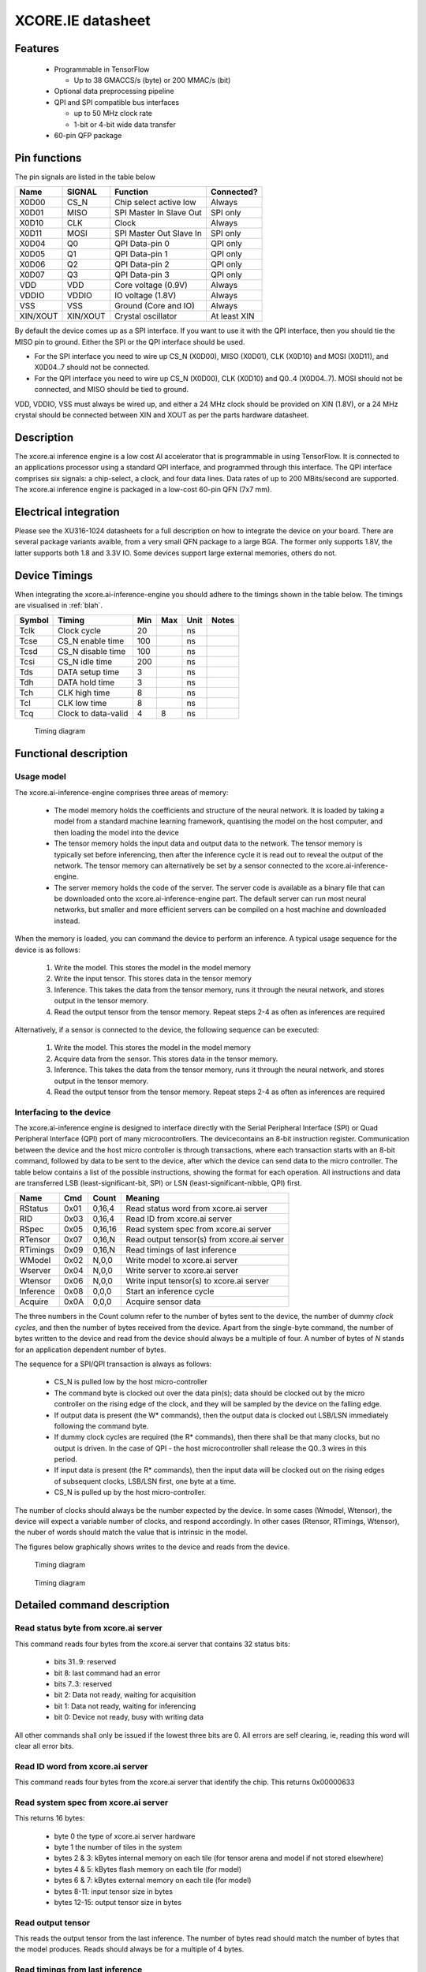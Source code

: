 XCORE.IE datasheet
==================

Features
--------

  * Programmable in TensorFlow

    * Up to 38 GMACCS/s (byte) or 200 MMAC/s (bit)

  * Optional data preprocessing pipeline

  * QPI and SPI compatible bus interfaces

    * up to 50 MHz clock rate

    * 1-bit or 4-bit wide data transfer

  * 60-pin QFP package


Pin functions
-------------

The pin signals are listed in the table below

===========  ======== ======================== ============
Name         SIGNAL   Function                 Connected?
===========  ======== ======================== ============
X0D00        CS_N     Chip select active low   Always
X0D01        MISO     SPI Master In Slave Out  SPI only
X0D10        CLK      Clock                    Always
X0D11        MOSI     SPI Master Out Slave In  SPI only
X0D04        Q0       QPI Data-pin 0           QPI only
X0D05        Q1       QPI Data-pin 1           QPI only
X0D06        Q2       QPI Data-pin 2           QPI only
X0D07        Q3       QPI Data-pin 3           QPI only
VDD          VDD      Core voltage (0.9V)      Always
VDDIO        VDDIO    IO voltage (1.8V)        Always
VSS          VSS      Ground (Core and IO)     Always
XIN/XOUT     XIN/XOUT Crystal oscillator       At least XIN
===========  ======== ======================== ============

By default the device comes up as a SPI interface. If you want to use it
with the QPI interface, then you should tie the MISO pin to ground. Either
the SPI or the QPI interface should be used.

* For the SPI interface you need to wire up CS_N (X0D00), MISO (X0D01), CLK
  (X0D10) and MOSI (X0D11), and X0D04..7 should not be connected.

* For the QPI interface you need to wire up CS_N (X0D00), CLK
  (X0D10) and Q0..4 (X0D04..7). MOSI should not be connected, and MISO
  should be tied to ground.

VDD, VDDIO, VSS must always be wired up, and either a 24 MHz clock should
be provided on XIN (1.8V), or a 24 MHz crystal should be connected between
XIN and XOUT as per the parts hardware datasheet.
  
Description
-----------

The xcore.ai inference engine is a low cost AI accelerator that is
programmable in using TensorFlow. It is connected to an applications
processor using a standard QPI interface, and programmed through this
interface. The QPI interface comprises six signals: a chip-select, a clock,
and four data lines. Data rates of up to 200 MBits/second are supported.
The xcore.ai inference engine is packaged in a low-cost 60-pin QFN (7x7
mm).

Electrical integration
----------------------

Please see the XU316-1024 datasheets for a full description on how to
integrate the device on your board. There are several package variants
avaible, from a very small QFN package to a large BGA. The former only
supports 1.8V, the latter supports both 1.8 and 3.3V IO. Some devices
support large external memories, others do not.

Device Timings
--------------

When integrating the xcore.ai-inference-engine you should adhere to the
timings shown in the table below. The timings are visualised in
:ref:`blah`.

====== ============================= ===== ===== ====== =============
Symbol Timing                        Min   Max   Unit   Notes
====== ============================= ===== ===== ====== =============
Tclk   Clock cycle                   20          ns
Tcse   CS_N enable time              100         ns
Tcsd   CS_N disable time             100         ns
Tcsi   CS_N idle time                200         ns
Tds    DATA setup time               3           ns
Tdh    DATA hold time                3           ns
Tch    CLK high time                 8           ns
Tcl    CLK low time                  8           ns
Tcq    Clock to data-valid           4     8     ns
====== ============================= ===== ===== ====== =============

.. figure:: timing-diagram.pdf
   :width: 100%
           
   Timing diagram

Functional description
----------------------

Usage model
+++++++++++

The xcore.ai-inference-engine comprises three areas of memory:

  * The model memory holds the coefficients and structure of the neural
    network. It is loaded by taking a model from a standard machine
    learning framework, quantising the model on the host computer, and then
    loading the model into the device

  * The tensor memory holds the input data and output data to the network.
    The tensor memory is typically set before inferencing, then after the
    inference cycle it is read out to reveal the output of the network.
    The tensor memory can alternatively be set by a sensor connected to
    the xcore.ai-inference-engine.
    
  * The server memory holds the code of the server. The server code is
    available as a binary file that can be downloaded onto the
    xcore.ai-inference-engine part. The default server can run most neural
    networks, but smaller and more efficient servers can be compiled on a
    host machine and downloaded instead.

When the memory is loaded, you can command the device to perform an
inference. A typical usage sequence for the device is as follows:

  #. Write the model. This stores the model in the model memory

  #. Write the input tensor. This stores data in the tensor memory

  #. Inference. This takes the data from the tensor memory, runs it through
     the neural network, and stores output in the tensor memory.

  #. Read the output tensor from the tensor memory. Repeat steps 2-4 as
     often as inferences are required

Alternatively, if a sensor is connected to the device, the following
sequence can be executed:

  #. Write the model. This stores the model in the model memory

  #. Acquire data from the sensor. This stores data in the tensor memory.

  #. Inference. This takes the data from the tensor memory, runs it through
     the neural network, and stores output in the tensor memory.

  #. Read the output tensor from the tensor memory. Repeat steps 2-4 as
     often as inferences are required
     
Interfacing to the device
+++++++++++++++++++++++++

The xcore.ai-inference engine is designed to interface directly with the
Serial Peripheral Interface (SPI) or Quad Peripheral Interface (QPI) port
of many microcontrollers. The devicecontains an 8-bit instruction register.
Communication between the device and the host micro controller is through
transactions, where each transaction starts with an 8-bit command, followed
by data to be sent to the device, after which the device can send data to
the micro controller. The table below contains a list of the possible
instructions, showing the format for each operation. All instructions and
data are transferred LSB (least-significant-bit, SPI) or LSN
(least-significant-nibble, QPI) first.

========= ==== ======= ==================================================
Name      Cmd  Count   Meaning
========= ==== ======= ==================================================
RStatus   0x01 0,16,4  Read status word from xcore.ai server
RID       0x03 0,16,4  Read ID from xcore.ai server
RSpec     0x05 0,16,16 Read system spec from xcore.ai server
RTensor   0x07 0,16,N  Read output tensor(s) from xcore.ai server
RTimings  0x09 0,16,N  Read timings of last inference
WModel    0x02 N,0,0   Write model to xcore.ai server
Wserver   0x04 N,0,0   Write server to xcore.ai server
Wtensor   0x06 N,0,0   Write input tensor(s) to xcore.ai server
Inference 0x08 0,0,0   Start an inference cycle
Acquire   0x0A 0,0,0   Acquire sensor data
========= ==== ======= ==================================================

The three numbers in the Count column refer to the number of bytes sent to
the device, the number of dummy *clock cycles*, and then the number of bytes
received from the device. Apart from the single-byte command, the number of
bytes written to the device and read from the device
should always be a multiple of four. A number of bytes of *N* stands for an
application dependent number of bytes.

The sequence for a SPI/QPI transaction is always as follows:

 * CS_N is pulled low by the host micro-controller

 * The command byte is clocked out over the data pin(s); data should be
   clocked out by the micro controller on the rising edge of the clock, and
   they will be sampled by the device on the falling edge.

 * If output data is present (the W* commands), then the output data is
   clocked out LSB/LSN immediately following the command byte.

 * If dummy clock cycles are required (the R* commands), then there shall
   be that many clocks, but no output is driven. In the case of QPI - the
   host microcontroller shall release the Q0..3 wires in this period.

 * If input data is present (the R* commands), then the input data will be
   clocked out on the rising edges of subsequent clocks, LSB/LSN first, one
   byte at a time.

 * CS_N is pulled up by the host micro-controller.

The number of clocks should always be the number expected by the device. In
some cases (Wmodel, Wtensor), the device will expect a variable number of
clocks, and respond accordingly. In other cases (Rtensor, RTimings,
Wtensor), the nuber of words should match the value that is intrinsic in
the model.

The figures below graphically shows writes to the device and reads from the
device.


.. figure:: qpi-protocol.pdf
   :width: 100%
           
   Timing diagram

.. figure:: spi-protocol.pdf
   :width: 100%
           
   Timing diagram



Detailed command description
----------------------------

Read status byte from xcore.ai server
+++++++++++++++++++++++++++++++++++++

This command reads four bytes from the xcore.ai server that contains
32 status bits:

  * bits 31..9: reserved
  * bit 8: last command had an error
  * bits 7..3: reserved
  * bit 2: Data not ready, waiting for acquisition
  * bit 1: Data not ready, waiting for inferencing
  * bit 0: Device not ready, busy with writing data

All other commands shall only be issued if the lowest three bits are 0.
All errors are self clearing, ie, reading this word will clear all error
bits.

Read ID word from xcore.ai server
+++++++++++++++++++++++++++++++++

This command reads four bytes from the xcore.ai server that identify the
chip. This returns 0x00000633

Read system spec from xcore.ai server
+++++++++++++++++++++++++++++++++++++

This returns 16 bytes:

  * byte 0 the type of xcore.ai server hardware
  * byte 1 the number of tiles in the system
  * bytes 2 & 3: kBytes internal memory on each tile (for tensor arena and
    model if not stored elsewhere)
  * bytes 4 & 5: kBytes flash memory on each tile (for model)
  * bytes 6 & 7: kBytes external memory on each tile (for model)
  * bytes 8-11: input tensor size in bytes
  * bytes 12-15: output tensor size in bytes

Read output tensor
++++++++++++++++++

This reads the output tensor from the last inference. The number of bytes
read should match the number of bytes that the model produces. Reads should
always be for a multiple of 4 bytes.

Read timings from last inference
++++++++++++++++++++++++++++++++

This reads the time taken for each layer in the model. Each time is
reported in 4 bytes in microseconds.

Write model to xcore.ai server
++++++++++++++++++++++++++++++

Writing a model to the xcore.ai server happens in chunks; each chunk is 256
bytes long. Chunks should be programmed in order in subsequent commands.
If 256 bytes are programmed in a chunk, then a subsequent programming
command is expected. So a model that is 1024 bytes long will require 5
programming commands: 4 times 256 bytes, plus 1 times 0 bytes. In between
programming commands, the host should read the status register to verify
that the server is ready to accept the next chunk of data. As an example we
write a model with 600 bytes of data::

  0x80 then 256 bytes of data
  repeat 0x01 until the bottom bit is cleared
  0x80 then 256 bytes of data
  repeat 0x01 until the bottom bit is cleared
  0x80 then 88 bytes of data
  repeat 0x01 until the bottom bit is cleared

Writes must always be a multiple of four bytes.

Write server to xcore.ai server
+++++++++++++++++++++++++++++++

Similar to writing a model, but this enables the server to be upgraded.
As an example we write a server comprising 512 bytes of data::

  0x81 then 256 bytes of data
  repeat 0x01 until the bottom bit is cleared
  0x81 then 256 bytes of data
  repeat 0x01 until the bottom bit is cleared
  0x81
  repeat 0x01 until the bottom bit is cleared

Writes must always be a multiple of four bytes.

Write input tensor(s) to the xcore.ai server
++++++++++++++++++++++++++++++++++++++++++++

This command writes the whole input tensor in one operation::

  0x90 then N bytes of data

The number of bytes should match the number of bytes expected by the model.
Data is transferred innermost dimension first, one byte at a time. N must
be a multiple of four bytes.


Start inference
+++++++++++++++

This command has no data associated with it. It starts the inference on the
input tensor that has been written, and when ready, the output tensor can
be read. Hence, a typical inference cycle is::

  0x06 then N bytes of data
  0x08
  repeat 0x01 until bit 1 is cleared
  0x07 then dummy bytes then read M bytes of data

For example, suppose the input data comprises a 320x240 RGB image, and the
output comprises a vector of 10 bytes. Suppose we use a QPI interface at 100
MHz. It would take 460,804 clocks to write
a single image data (4.6 ms), then the inference cycle will
happen, then the it would need 22 cycles (220 ns) to obtain the output.

Acquire sensor data
+++++++++++++++++++

This command has no data associated with it. It gets the device to acquire
a frame of sensor data; whatever that may entail. It has two use cases.
First, the sensor data can be obtained, enabling the host to obtain raw
sensor data. Second, the sensor data can be used as input to the inference
engine, enabling the host to obtain a classification.
The first typical use case is::

  0x0A 
  repeat 0x01 until bit 2 is cleared
  0x07 then dummy bytes then read F bytes of data

Where ``F`` is the size of the frame. The second typical use case is::

  0x0A 
  repeat 0x01 until bit 2 is cleared
  0x08 
  repeat 0x01 until bit 1 is cleared
  0x07 then dummy bytes then read M bytes of data

Where ``M`` is the size of the inference data


Bringing the device out of reset
--------------------------------

There are two variants available of the software: use with a flash chip,
and use without a flash chip

* Witout a flash chip, it is the task of the host controller to boot the
  device with appropriate software, then load a model, and then the device
  can be used for inferencing. This is the cheapest way to use it, but
  increases the boot time of the device (a few milliseconds, depending on
  the size of the model), and it limits the size of the model. All
  parameters and tensor arena must fit in memory simultaneously.
  
* With a flash chip, both the code and a model can be stored in flash. This
  means that the device will boot autonomously using code stored in flash,
  and models can be larger because coefficients can be loaded on demand
  from flash.

If the device is equipped without a flash chip, then the portmap to be used
is:

===========  ======== ======================== ==============
Name         SIGNAL   Function                 Connected?
===========  ======== ======================== ==============
X0D00        CS_N     Chip select active low   Boot, SPI, QPI
X0D01        MISO     SPI Master In Slave Out  SPI only
X0D10        CLK      Clock                    Boot, SPI, QPI
X0D11        MOSI     SPI Master Out Slave In  SPI & Boot
X0D04        Q0       QPI Data-pin 0           QPI only
X0D05        Q1       QPI Data-pin 1           QPI only
X0D06        Q2       QPI Data-pin 2           QPI only
X0D07        Q3       QPI Data-pin 3           QPI only
VDD          VDD      Core voltage (0.9V)      Always
VDDIO        VDDIO    IO voltage (1.8V)        Always
VSS          VSS      Ground (Core and IO)     Always
XIN/XOUT     XIN/XOUT Crystal oscillator       At least XIN
===========  ======== ======================== ==============


If the device is equipped without a flash chip then the portmap to be used
is:

===========  ======== ======================== ============
Name         SIGNAL   Function                 Connected?
===========  ======== ======================== ============
X0D00        CS_N     Chip select active low   Always
X0D11        CLK      Clock                    Always
X0D35        MISO     SPI Master In Slave Out  SPI only
X0D36        MOSI     SPI Master Out Slave In  SPI only
VDD          VDD      Core voltage (0.9V)      Always
VDDIO        VDDIO    IO voltage (1.8V)        Always
VSS          VSS      Ground (Core and IO)     Always
XIN/XOUT     XIN/XOUT Crystal oscillator       At least XIN
===========  ======== ======================== ============



Programming
-----------

